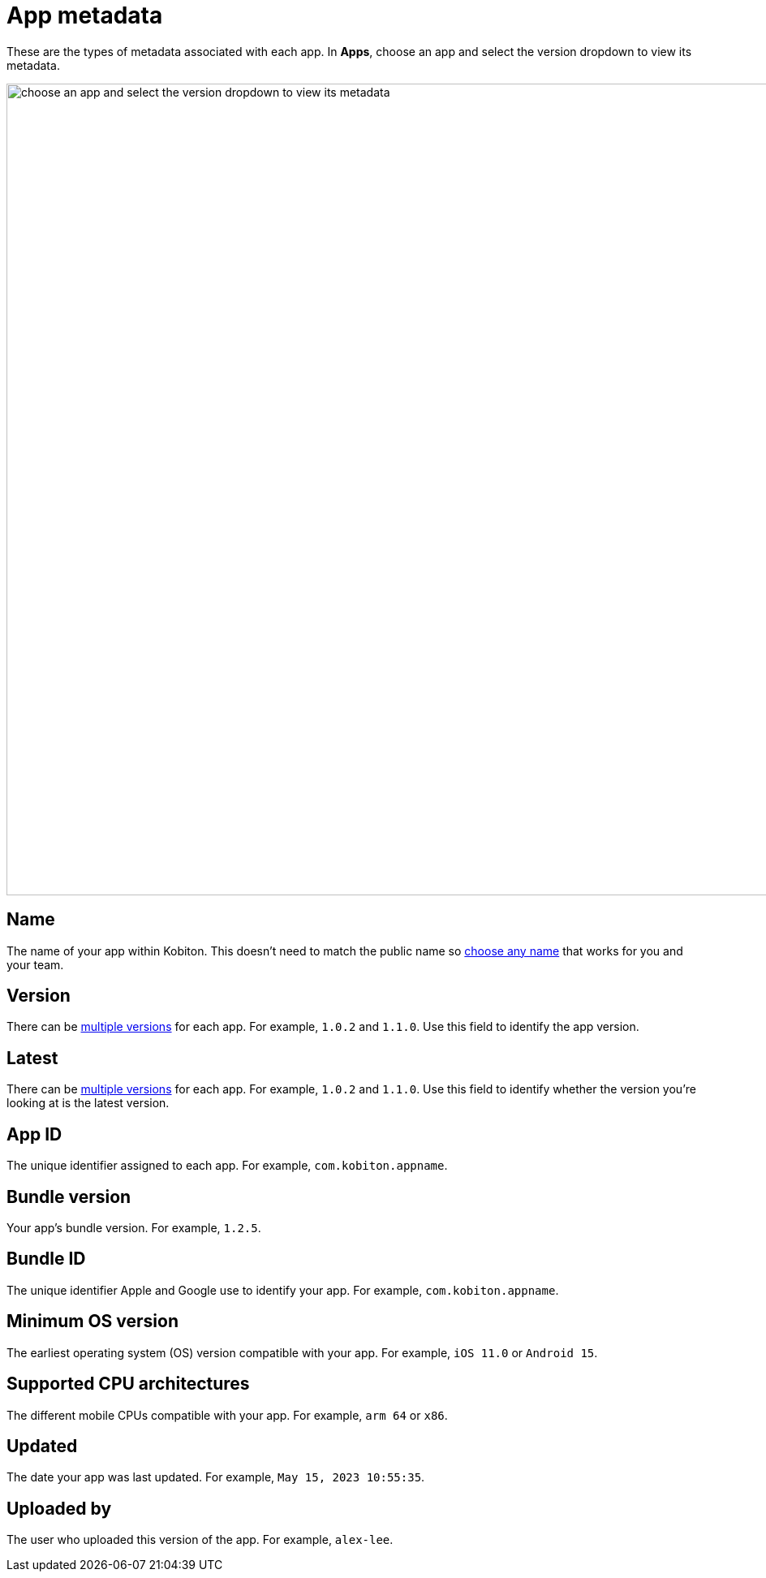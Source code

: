 = App metadata
:navtitle: App metadata

These are the types of metadata associated with each app. In *Apps*, choose an app and select the version dropdown to view its metadata.

image:apps-metadata-context.png[width=1000,alt="choose an app and select the version dropdown to view its metadata"]

== Name

The name of your app within Kobiton. This doesn't need to match the public name so xref:apps:manage-apps.adoc#_rename_an_app[choose any name] that works for you and your team.

== Version

There can be xref:apps:manage-apps.adoc#_upload_an_app[multiple versions] for each app. For example, `1.0.2` and `1.1.0`. Use this field to identify the app version.

== Latest

There can be xref:apps:manage-apps.adoc#_upload_an_app[multiple versions] for each app. For example, `1.0.2` and `1.1.0`. Use this field to identify whether the version you're looking at is the latest version.

== App ID

The unique identifier assigned to each app. For example, `com.kobiton.appname`.

== Bundle version

Your app's bundle version. For example, `1.2.5`.

== Bundle ID

The unique identifier Apple and Google use to identify your app. For example, `com.kobiton.appname`.

== Minimum OS version

The earliest operating system (OS) version compatible with your app. For example, `iOS 11.0` or `Android 15`.

== Supported CPU architectures

The different mobile CPUs compatible with your app. For example, `arm 64` or `x86`.

== Updated

The date your app was last updated. For example, `May 15, 2023 10:55:35`.

[#_uploaded_by]
== Uploaded by

The user who uploaded this version of the app. For example, `alex-lee`.
